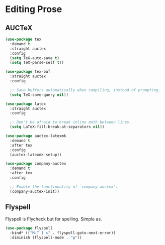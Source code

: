 * Editing Prose
** Requirements                                                   :noexport:
#+begin_src emacs-lisp
  ;; -*- lexical-binding: t; -*-
  ;;; the-prose.el --- Useful utilities for writing prose

  (require 'the-package)
#+end_src

** AUCTeX
#+begin_src emacs-lisp
  (use-package tex
    :demand t
    :straight auctex
    :config
    (setq TeX-auto-save t)
    (setq TeX-parse-self t))

  (use-package tex-buf
    :straight auctex
    :config

    ;; Save buffers automatically when compiling, instead of prompting.
    (setq TeX-save-query nil))

  (use-package latex
    :straight auctex
    :config

    ;; Don't be afraid to break inline math between lines.
    (setq LaTeX-fill-break-at-separators nil))

  (use-package auctex-latexmk
    :demand t
    :after tex
    :config
    (auctex-latexmk-setup))

  (use-package company-auctex
    :demand t
    :after tex
    :config

    ;; Enable the functionality of `company-auctex'.
    (company-auctex-init))
#+end_src
** Flyspell
Flyspell is Flycheck but for spelling. Simple as.
#+begin_src emacs-lisp
  (use-package flyspell
    :bind* (("M-T ] s" . flyspell-goto-next-error))
    :diminish (flyspell-mode . "φ"))
#+end_src
** Provides                                                       :noexport:
#+begin_src emacs-lisp
  (provide 'the-prose)

  ;;; the-prose.el ends here
#+end_src
